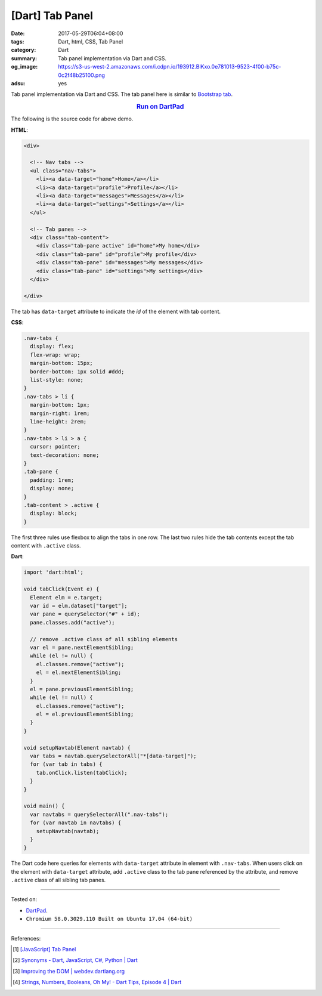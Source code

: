 [Dart] Tab Panel
################

:date: 2017-05-29T06:04+08:00
:tags: Dart, html, CSS, Tab Panel
:category: Dart
:summary: Tab panel implementation via Dart and CSS.
:og_image: https://s3-us-west-2.amazonaws.com/i.cdpn.io/193912.BlKxo.0e781013-9523-4f00-b75c-0c2f48b25100.png
:adsu: yes

Tab panel implementation via Dart and CSS.
The tab panel here is similar to `Bootstrap tab`_.

.. rubric:: `Run on DartPad <https://dartpad.dartlang.org/9538286a6fbb78556559eae8510533d2>`__
   :class: align-center

The following is the source code for above demo.

**HTML**:

.. code-block:: html

  <div>

    <!-- Nav tabs -->
    <ul class="nav-tabs">
      <li><a data-target="home">Home</a></li>
      <li><a data-target="profile">Profile</a></li>
      <li><a data-target="messages">Messages</a></li>
      <li><a data-target="settings">Settings</a></li>
    </ul>

    <!-- Tab panes -->
    <div class="tab-content">
      <div class="tab-pane active" id="home">My home</div>
      <div class="tab-pane" id="profile">My profile</div>
      <div class="tab-pane" id="messages">My messages</div>
      <div class="tab-pane" id="settings">My settings</div>
    </div>

  </div>

The tab has ``data-target`` attribute to indicate the *id* of the element with
tab content.

.. adsu:: 2

**CSS**:

.. code-block:: css

  .nav-tabs {
    display: flex;
    flex-wrap: wrap;
    margin-bottom: 15px;
    border-bottom: 1px solid #ddd;
    list-style: none;
  }
  .nav-tabs > li {
    margin-bottom: 1px;
    margin-right: 1rem;
    line-height: 2rem;
  }
  .nav-tabs > li > a {
    cursor: pointer;
    text-decoration: none;
  }
  .tab-pane {
    padding: 1rem;
    display: none;
  }
  .tab-content > .active {
    display: block;
  }

The first three rules use flexbox to align the tabs in one row.
The last two rules hide the tab contents except the tab content with ``.active``
class.

**Dart**:

.. code-block:: dart

  import 'dart:html';

  void tabClick(Event e) {
    Element elm = e.target;
    var id = elm.dataset["target"];
    var pane = querySelector("#" + id);
    pane.classes.add("active");

    // remove .active class of all sibling elements
    var el = pane.nextElementSibling;
    while (el != null) {
      el.classes.remove("active");
      el = el.nextElementSibling;
    }
    el = pane.previousElementSibling;
    while (el != null) {
      el.classes.remove("active");
      el = el.previousElementSibling;
    }
  }

  void setupNavtab(Element navtab) {
    var tabs = navtab.querySelectorAll("*[data-target]");
    for (var tab in tabs) {
      tab.onClick.listen(tabClick);
    }
  }

  void main() {
    var navtabs = querySelectorAll(".nav-tabs");
    for (var navtab in navtabs) {
      setupNavtab(navtab);
    }
  }

The Dart code here queries for elements with ``data-target`` attribute in
element with ``.nav-tabs``. When users click on the element with ``data-target``
attribute, add ``.active`` class to the tab pane referenced by the attribute,
and remove ``.active`` class of all sibling tab panes.

.. adsu:: 3

----

Tested on:

- DartPad_.
- ``Chromium 58.0.3029.110 Built on Ubuntu 17.04 (64-bit)``

----

References:

.. [1] `[JavaScript] Tab Panel <{filename}../28/javascript-tab-panel%en.rst>`_
.. [2] `Synonyms - Dart, JavaScript, C#, Python | Dart <https://www.dartlang.org/resources/synonyms>`_
.. [3] `Improving the DOM | webdev.dartlang.org <https://webdev.dartlang.org/articles/low-level-html/improving-the-dom>`_
.. [4] `Strings, Numbers, Booleans, Oh My! - Dart Tips, Episode 4 | Dart <https://www.dartlang.org/resources/dart-tips/dart-tips-ep-4>`_

.. _DartPad: https://dartpad.dartlang.org/
.. _Bootstrap tab: https://getbootstrap.com/docs/3.3/javascript/#tabs
